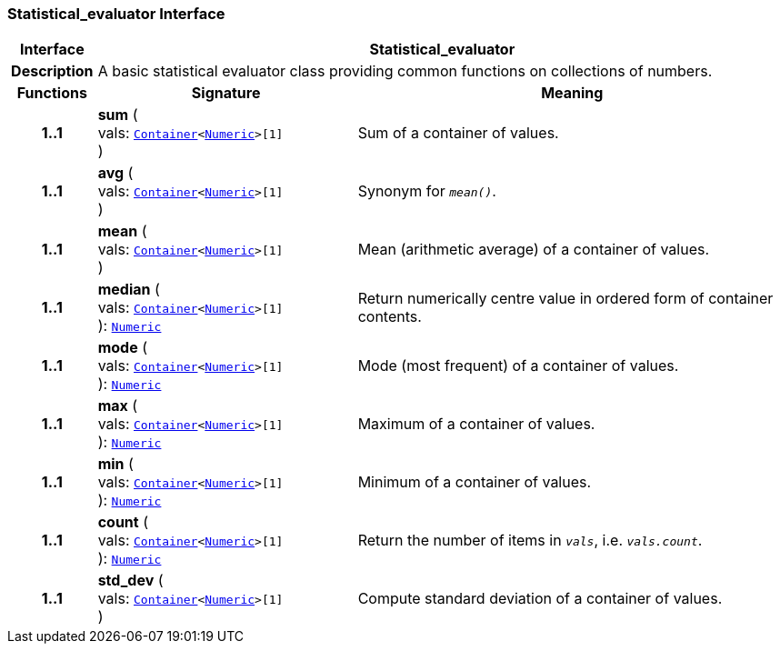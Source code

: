 === Statistical_evaluator Interface

[cols="^1,3,5"]
|===
h|*Interface*
2+^h|*Statistical_evaluator*

h|*Description*
2+a|A basic statistical evaluator class providing common functions on collections of numbers.

h|*Functions*
^h|*Signature*
^h|*Meaning*

h|*1..1*
|*sum* ( +
vals: `<<_container_class,Container>><<<_numeric_class,Numeric>>>[1]` +
)
a|Sum of a container of values.

h|*1..1*
|*avg* ( +
vals: `<<_container_class,Container>><<<_numeric_class,Numeric>>>[1]` +
)
a|Synonym for `_mean()_`.

h|*1..1*
|*mean* ( +
vals: `<<_container_class,Container>><<<_numeric_class,Numeric>>>[1]` +
)
a|Mean (arithmetic average) of a container of values.

h|*1..1*
|*median* ( +
vals: `<<_container_class,Container>><<<_numeric_class,Numeric>>>[1]` +
): `<<_numeric_class,Numeric>>`
a|Return numerically centre value in ordered form of container contents.

h|*1..1*
|*mode* ( +
vals: `<<_container_class,Container>><<<_numeric_class,Numeric>>>[1]` +
): `<<_numeric_class,Numeric>>`
a|Mode (most frequent) of a container of values.

h|*1..1*
|*max* ( +
vals: `<<_container_class,Container>><<<_numeric_class,Numeric>>>[1]` +
): `<<_numeric_class,Numeric>>`
a|Maximum of a container of values.

h|*1..1*
|*min* ( +
vals: `<<_container_class,Container>><<<_numeric_class,Numeric>>>[1]` +
): `<<_numeric_class,Numeric>>`
a|Minimum of a container of values.

h|*1..1*
|*count* ( +
vals: `<<_container_class,Container>><<<_numeric_class,Numeric>>>[1]` +
): `<<_numeric_class,Numeric>>`
a|Return the number of items in `_vals_`, i.e. `_vals.count_`.

h|*1..1*
|*std_dev* ( +
vals: `<<_container_class,Container>><<<_numeric_class,Numeric>>>[1]` +
)
a|Compute standard deviation of a container of values.
|===
